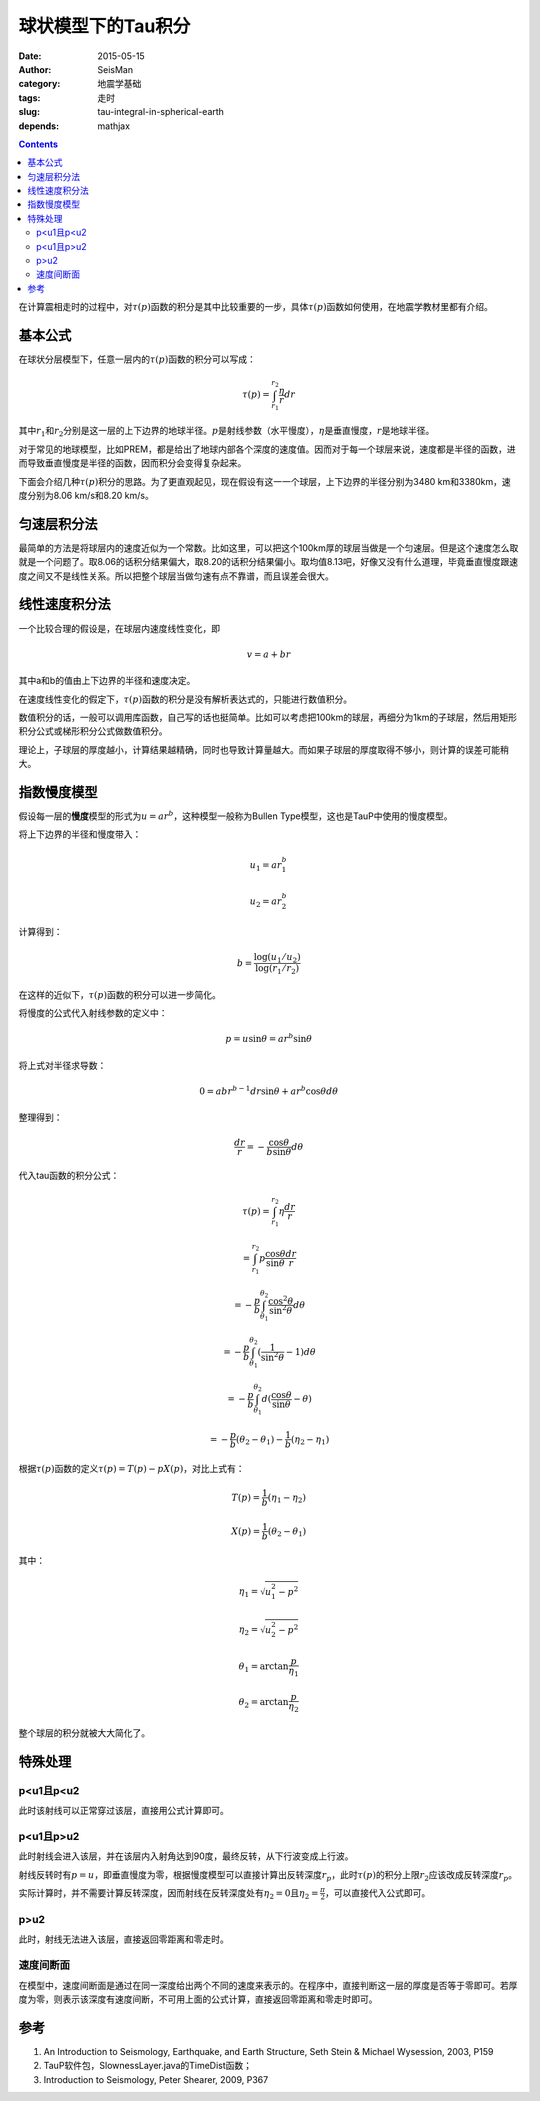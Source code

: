 球状模型下的Tau积分
###################

:date: 2015-05-15
:author: SeisMan
:category: 地震学基础
:tags: 走时
:slug: tau-integral-in-spherical-earth
:depends: mathjax

.. contents::

在计算震相走时的过程中，对\ :math:`\tau(p)`\ 函数的积分是其中比较重要的一步，具体\ :math:`\tau(p)`\ 函数如何使用，在地震学教材里都有介绍。

基本公式
========

在球状分层模型下，任意一层内的\ :math:`\tau(p)`\ 函数的积分可以写成：

.. math::

   \tau(p) = \int_{r_1}^{r_2} \frac{\eta}{r} dr

其中\ :math:`r_1`\ 和\ :math:`r_2`\ 分别是这一层的上下边界的地球半径。\ :math:`p`\ 是射线参数（水平慢度），\ :math:`\eta`\ 是垂直慢度，\ :math:`r`\ 是地球半径。

对于常见的地球模型，比如PREM，都是给出了地球内部各个深度的速度值。因而对于每一个球层来说，速度都是半径的函数，进而导致垂直慢度是半径的函数，因而积分会变得复杂起来。

下面会介绍几种\ :math:`\tau(p)`\ 积分的思路。为了更直观起见，现在假设有这一一个球层，上下边界的半径分别为3480 km和3380km，速度分别为8.06 km/s和8.20 km/s。

匀速层积分法
============

最简单的方法是将球层内的速度近似为一个常数。比如这里，可以把这个100km厚的球层当做是一个匀速层。但是这个速度怎么取就是一个问题了。取8.06的话积分结果偏大，取8.20的话积分结果偏小。取均值8.13吧，好像又没有什么道理，毕竟垂直慢度跟速度之间又不是线性关系。所以把整个球层当做匀速有点不靠谱，而且误差会很大。

线性速度积分法
==============

一个比较合理的假设是，在球层内速度线性变化，即

.. math::

   v = a + b r

其中a和b的值由上下边界的半径和速度决定。

在速度线性变化的假定下，\ :math:`\tau(p)`\ 函数的积分是没有解析表达式的，只能进行数值积分。

数值积分的话，一般可以调用库函数，自己写的话也挺简单。比如可以考虑把100km的球层，再细分为1km的子球层，然后用矩形积分公式或梯形积分公式做数值积分。

理论上，子球层的厚度越小，计算结果越精确，同时也导致计算量越大。而如果子球层的厚度取得不够小，则计算的误差可能稍大。

指数慢度模型
============

假设每一层的\ **慢度**\ 模型的形式为\ :math:`u=a r^b`\ ，这种模型一般称为Bullen Type模型，这也是TauP中使用的慢度模型。

将上下边界的半径和慢度带入：

.. math::

   u_1 = a r_1^b

   u_2 = a r_2^b

计算得到：

.. math::

   b = \frac{\log(u_1/u_2)}{\log(r_1/r_2)}

在这样的近似下，\ :math:`\tau(p)`\ 函数的积分可以进一步简化。

将慢度的公式代入射线参数的定义中：

.. math::

   p = u \sin \theta = a r^b \sin \theta

将上式对半径求导数：

.. math::

   0 = ab r^{b-1} dr \sin \theta + a r^b \cos \theta d\theta

整理得到：

.. math::

   \frac{dr}{r} = - \frac{\cos\theta}{b \sin\theta} d\theta

代入tau函数的积分公式：

.. math::

   \tau(p) = \int_{r_1}^{r_2} \eta \frac{dr}{r}

           = \int_{r_1}^{r_2} p \frac{\cos \theta}{\sin\theta} \frac{dr}{r}

           = -\frac{p}{b} \int_{\theta_1}^{\theta_2} \frac{\cos^2\theta}{\sin^2\theta} d\theta

           = -\frac{p}{b} \int_{\theta_1}^{\theta_2} (\frac{1}{\sin^2\theta}-1) d\theta

           = -\frac{p}{b} \int_{\theta_1}^{\theta_2} d(\frac{\cos\theta}{\sin\theta}-\theta)

           = - \frac{p}{b}(\theta_2-\theta_1) - \frac{1}{b}(\eta_2-\eta_1)

根据\ :math:`\tau(p)`\ 函数的定义\ :math:`\tau(p)=T(p)-pX(p)`\ ，对比上式有：

.. math::

   T(p) = \frac{1}{b}(\eta_1-\eta_2)

   X(p) = \frac{1}{b}(\theta_2-\theta_1)

其中：

.. math::

   \eta_1 = \sqrt{u_1^2-p^2}

   \eta_2 = \sqrt{u_2^2-p^2}

   \theta_1 = \arctan \frac{p}{\eta_1}

   \theta_2 = \arctan \frac{p}{\eta_2}

整个球层的积分就被大大简化了。

特殊处理
========

p<u1且p<u2
----------

此时该射线可以正常穿过该层，直接用公式计算即可。

p<u1且p>u2
----------

此时射线会进入该层，并在该层内入射角达到90度，最终反转，从下行波变成上行波。

射线反转时有\ :math:`p=u`\ ，即垂直慢度为零，根据慢度模型可以直接计算出反转深度\ :math:`r_p`\ ，此时\ :math:`\tau(p)`\ 的积分上限\ :math:`r_2`\ 应该改成反转深度\ :math:`r_p`\ 。

实际计算时，并不需要计算反转深度，因而射线在反转深度处有\ :math:`\eta_2=0`\ 且\ :math:`\eta_2=\frac{\pi}{2}`\ ，可以直接代入公式即可。

p>u2
----

此时，射线无法进入该层，直接返回零距离和零走时。

速度间断面
----------

在模型中，速度间断面是通过在同一深度给出两个不同的速度来表示的。在程序中，直接判断这一层的厚度是否等于零即可。若厚度为零，则表示该深度有速度间断，不可用上面的公式计算，直接返回零距离和零走时即可。

参考
====

#. An Introduction to Seismology, Earthquake, and Earth Structure, Seth Stein & Michael Wysession, 2003, P159
#. TauP软件包，SlownessLayer.java的TimeDist函数；
#. Introduction to Seismology, Peter Shearer, 2009, P367
